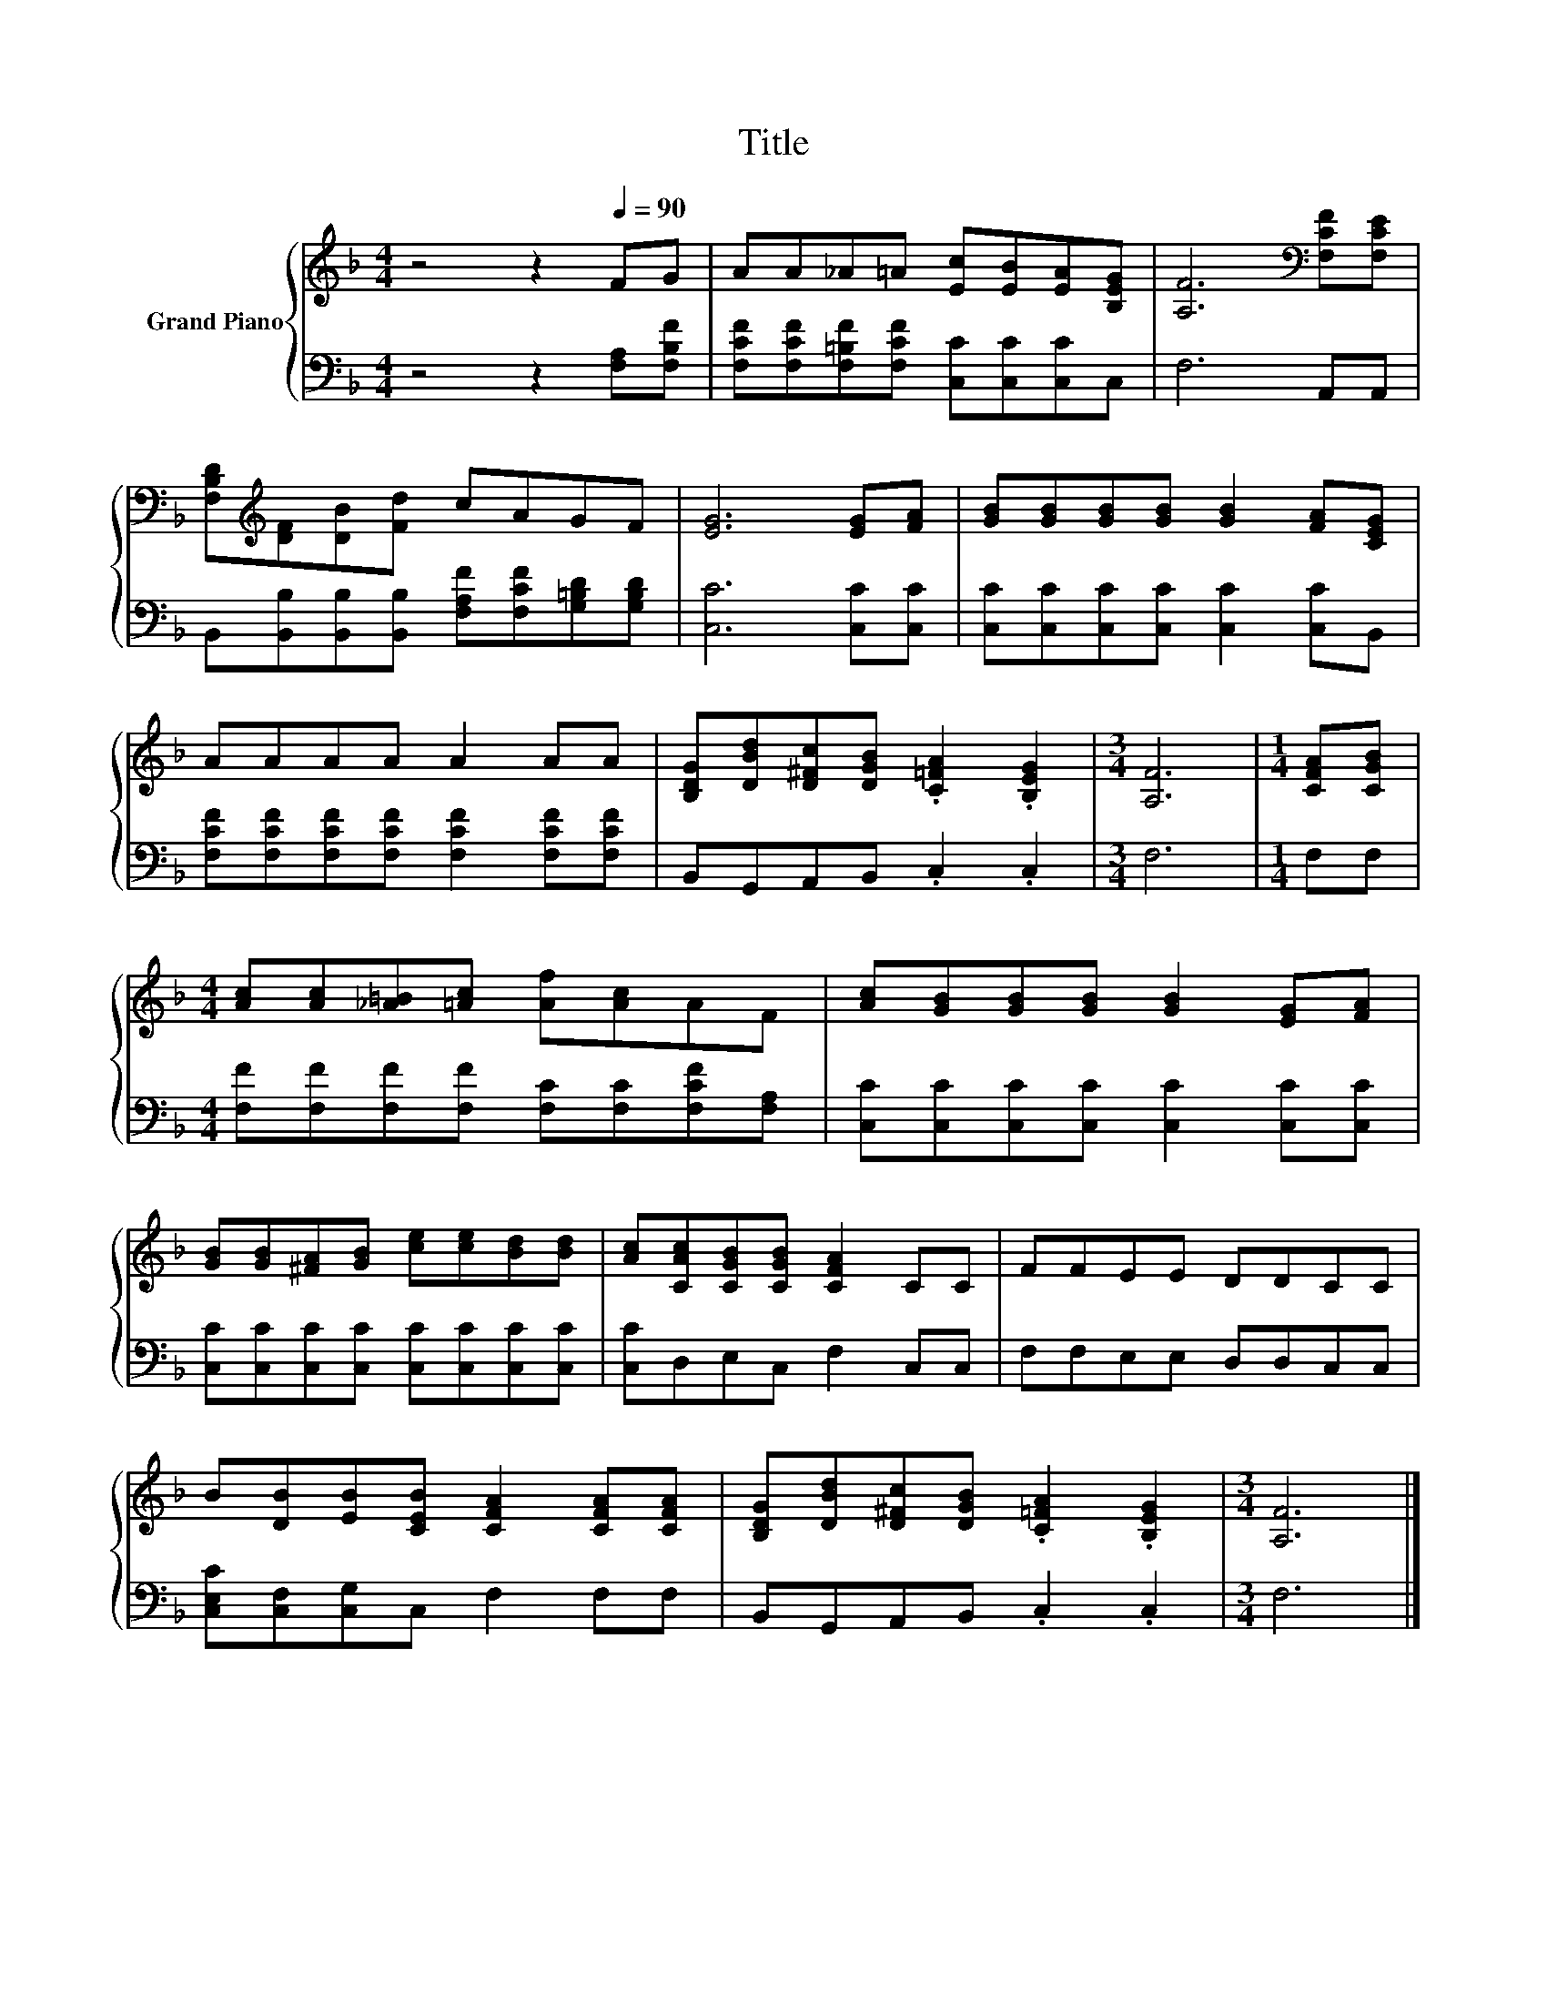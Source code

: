 X:1
T:Title
%%score { 1 | 2 }
L:1/8
M:4/4
K:F
V:1 treble nm="Grand Piano"
V:2 bass 
V:1
 z4 z2[Q:1/4=90] FG | AA_A=A [Ec][EB][EA][B,EG] | [A,F]6[K:bass] [F,CF][F,CE] | %3
 [F,B,D][K:treble][DF][DB][Fd] cAGF | [EG]6 [EG][FA] | [GB][GB][GB][GB] [GB]2 [FA][CEG] | %6
 AAAA A2 AA | [B,DG][DBd][D^Fc][DGB] .[C=FA]2 .[B,EG]2 |[M:3/4] [A,F]6 |[M:1/4] [CFA][CGB] | %10
[M:4/4] [Ac][Ac][_A=B][=Ac] [Af][Ac]AF | [Ac][GB][GB][GB] [GB]2 [EG][FA] | %12
 [GB][GB][^FA][GB] [ce][ce][Bd][Bd] | [Ac][CAc][CGB][CGB] [CFA]2 CC | FFEE DDCC | %15
 B[DB][EB][CEB] [CFA]2 [CFA][CFA] | [B,DG][DBd][D^Fc][DGB] .[C=FA]2 .[B,EG]2 |[M:3/4] [A,F]6 |] %18
V:2
 z4 z2 [F,A,][F,B,F] | [F,CF][F,CF][F,=B,F][F,CF] [C,C][C,C][C,C]C, | F,6 A,,A,, | %3
 B,,[B,,B,][B,,B,][B,,B,] [F,A,F][F,CF][G,=B,D][G,B,D] | [C,C]6 [C,C][C,C] | %5
 [C,C][C,C][C,C][C,C] [C,C]2 [C,C]B,, | [F,CF][F,CF][F,CF][F,CF] [F,CF]2 [F,CF][F,CF] | %7
 B,,G,,A,,B,, .C,2 .C,2 |[M:3/4] F,6 |[M:1/4] F,F, | %10
[M:4/4] [F,F][F,F][F,F][F,F] [F,C][F,C][F,CF][F,A,] | [C,C][C,C][C,C][C,C] [C,C]2 [C,C][C,C] | %12
 [C,C][C,C][C,C][C,C] [C,C][C,C][C,C][C,C] | [C,C]D,E,C, F,2 C,C, | F,F,E,E, D,D,C,C, | %15
 [C,E,C][C,F,][C,G,]C, F,2 F,F, | B,,G,,A,,B,, .C,2 .C,2 |[M:3/4] F,6 |] %18

